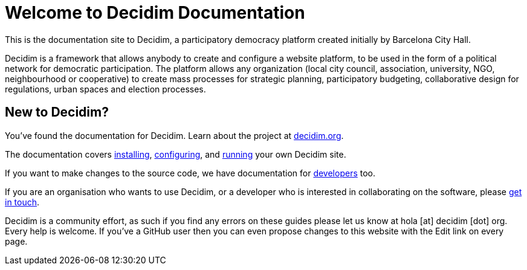 = Welcome to Decidim Documentation

This is the documentation site to Decidim, a participatory democracy platform created initially by Barcelona City Hall.

Decidim is a framework that allows anybody to create and configure a website platform, to be used in the form of a political network for democratic participation. The platform allows any organization (local city council, association, university, NGO, neighbourhood or cooperative) to create mass processes for strategic planning, participatory budgeting, collaborative design for regulations, urban spaces and election processes.

== New to Decidim?

You’ve found the documentation for Decidim. Learn about the project at https://decidim.org[decidim.org].

// * Read the xref:ROOT:getting-started.adoc[Getting Started guide]

The documentation covers xref:install:index.adoc[installing], xref:configure:index.adoc[configuring], and xref:admin:index.adoc[running] your own Decidim site.

If you want to make changes to the source code, we have documentation for xref:develop:guide.adoc[developers] too.

If you are an organisation who wants to use Decidim, or a developer who is interested in collaborating on the software, please https://decidim.org/contact[get in touch].

Decidim is a community effort, as such if you find any errors on these guides please let us know at hola [at] decidim [dot] org. Every help is welcome. If you've a GitHub user then you can even propose changes to this website with the Edit link on every page.
